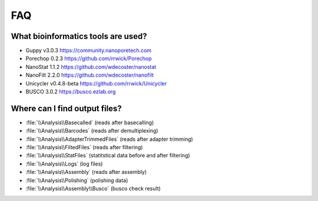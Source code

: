 FAQ
===
What bioinformatics tools are used?
___________________________________
* Guppy v3.0.3 https://community.nanoporetech.com
* Porechop 0.2.3 https://github.com/rrwick/Porechop
* NanoStat 1.1.2 https://github.com/wdecoster/nanostat
* NanoFilt 2.2.0 https://github.com/wdecoster/nanofilt
* Unicycler v0.4.8-beta https://github.com/rrwick/Unicycler
* BUSCO 3.0.2 https://busco.ezlab.org

Where can I find output files?
_______________________________
- :file:`\\Analysis\\Basecalled` (reads after basecalling)
- :file:`\\Analysis\\Barcodes` (reads after demultiplexing)
- :file:`\\Analysis\\AdapterTrimmedFiles` (reads after adapter trimming)
- :file:`\\Analysis\\FiltedFiles` (reads after filtering)
- :file:`\\Analysis\\StatFiles` (statitstical data before and after filtering)
- :file:`\\Analysis\\Logs` (log files)
- :file:`\\Analysis\\Assembly` (reads after assembly)
- :file:`\\Analysis\\Polishing` (polishing data)
- :file:`\\Analysis\\Assembly\\Busco` (busco check result)